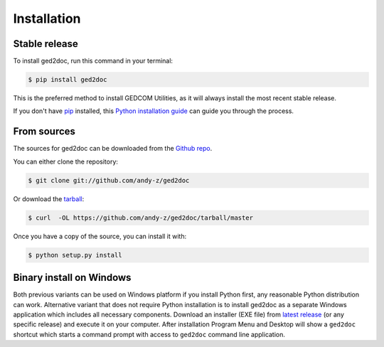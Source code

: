 .. highlight:: shell

============
Installation
============


Stable release
--------------

To install ged2doc, run this command in your terminal:

.. code-block:: console

    $ pip install ged2doc

This is the preferred method to install GEDCOM Utilities, as it will always
install the most recent stable release.

If you don't have `pip`_ installed, this `Python installation guide`_ can
guide you through the process.

.. _pip: https://pip.pypa.io
.. _Python installation guide: http://docs.python-guide.org/en/latest/starting/installation/


From sources
------------

The sources for ged2doc can be downloaded from the `Github repo`_.

You can either clone the repository:

.. code-block:: console

    $ git clone git://github.com/andy-z/ged2doc

Or download the `tarball`_:

.. code-block:: console

    $ curl  -OL https://github.com/andy-z/ged2doc/tarball/master

Once you have a copy of the source, you can install it with:

.. code-block:: console

    $ python setup.py install


.. _Github repo: https://github.com/andy-z/ged2doc
.. _tarball: https://github.com/andy-z/ged2doc/tarball/master

Binary install on Windows
-------------------------

Both previous variants can be used on Windows platform if you install Python
first, any reasonable Python distribution can work. Alternative variant that
does not require Python installation is to install ged2doc as a separate
Windows application which includes all necessary components. Download an
installer (EXE file) from 
`latest release <https://github.com/andy-z/ged2doc/releases/latest>`_
(or any specific release) and execute it on your computer. After installation
Program Menu and Desktop will show a ``ged2doc`` shortcut which starts a
command prompt with access to ``ged2doc`` command line application.
